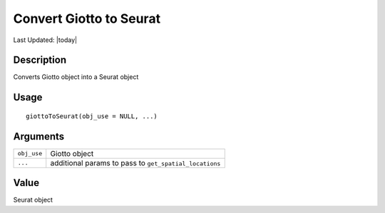 Convert Giotto to Seurat
------------------------

.. link-button:: https://github.com/drieslab/Giotto/tree/suite/R/interoperability.R#L223
		:type: url
		:text: View Source Code
		:classes: btn-outline-primary btn-block

Last Updated: |today|

Description
~~~~~~~~~~~

Converts Giotto object into a Seurat object

Usage
~~~~~

::

   giottoToSeurat(obj_use = NULL, ...)

Arguments
~~~~~~~~~

+-----------------------------------+-----------------------------------+
| ``obj_use``                       | Giotto object                     |
+-----------------------------------+-----------------------------------+
| ``...``                           | additional params to pass to      |
|                                   | ``get_spatial_locations``         |
+-----------------------------------+-----------------------------------+

Value
~~~~~

Seurat object
